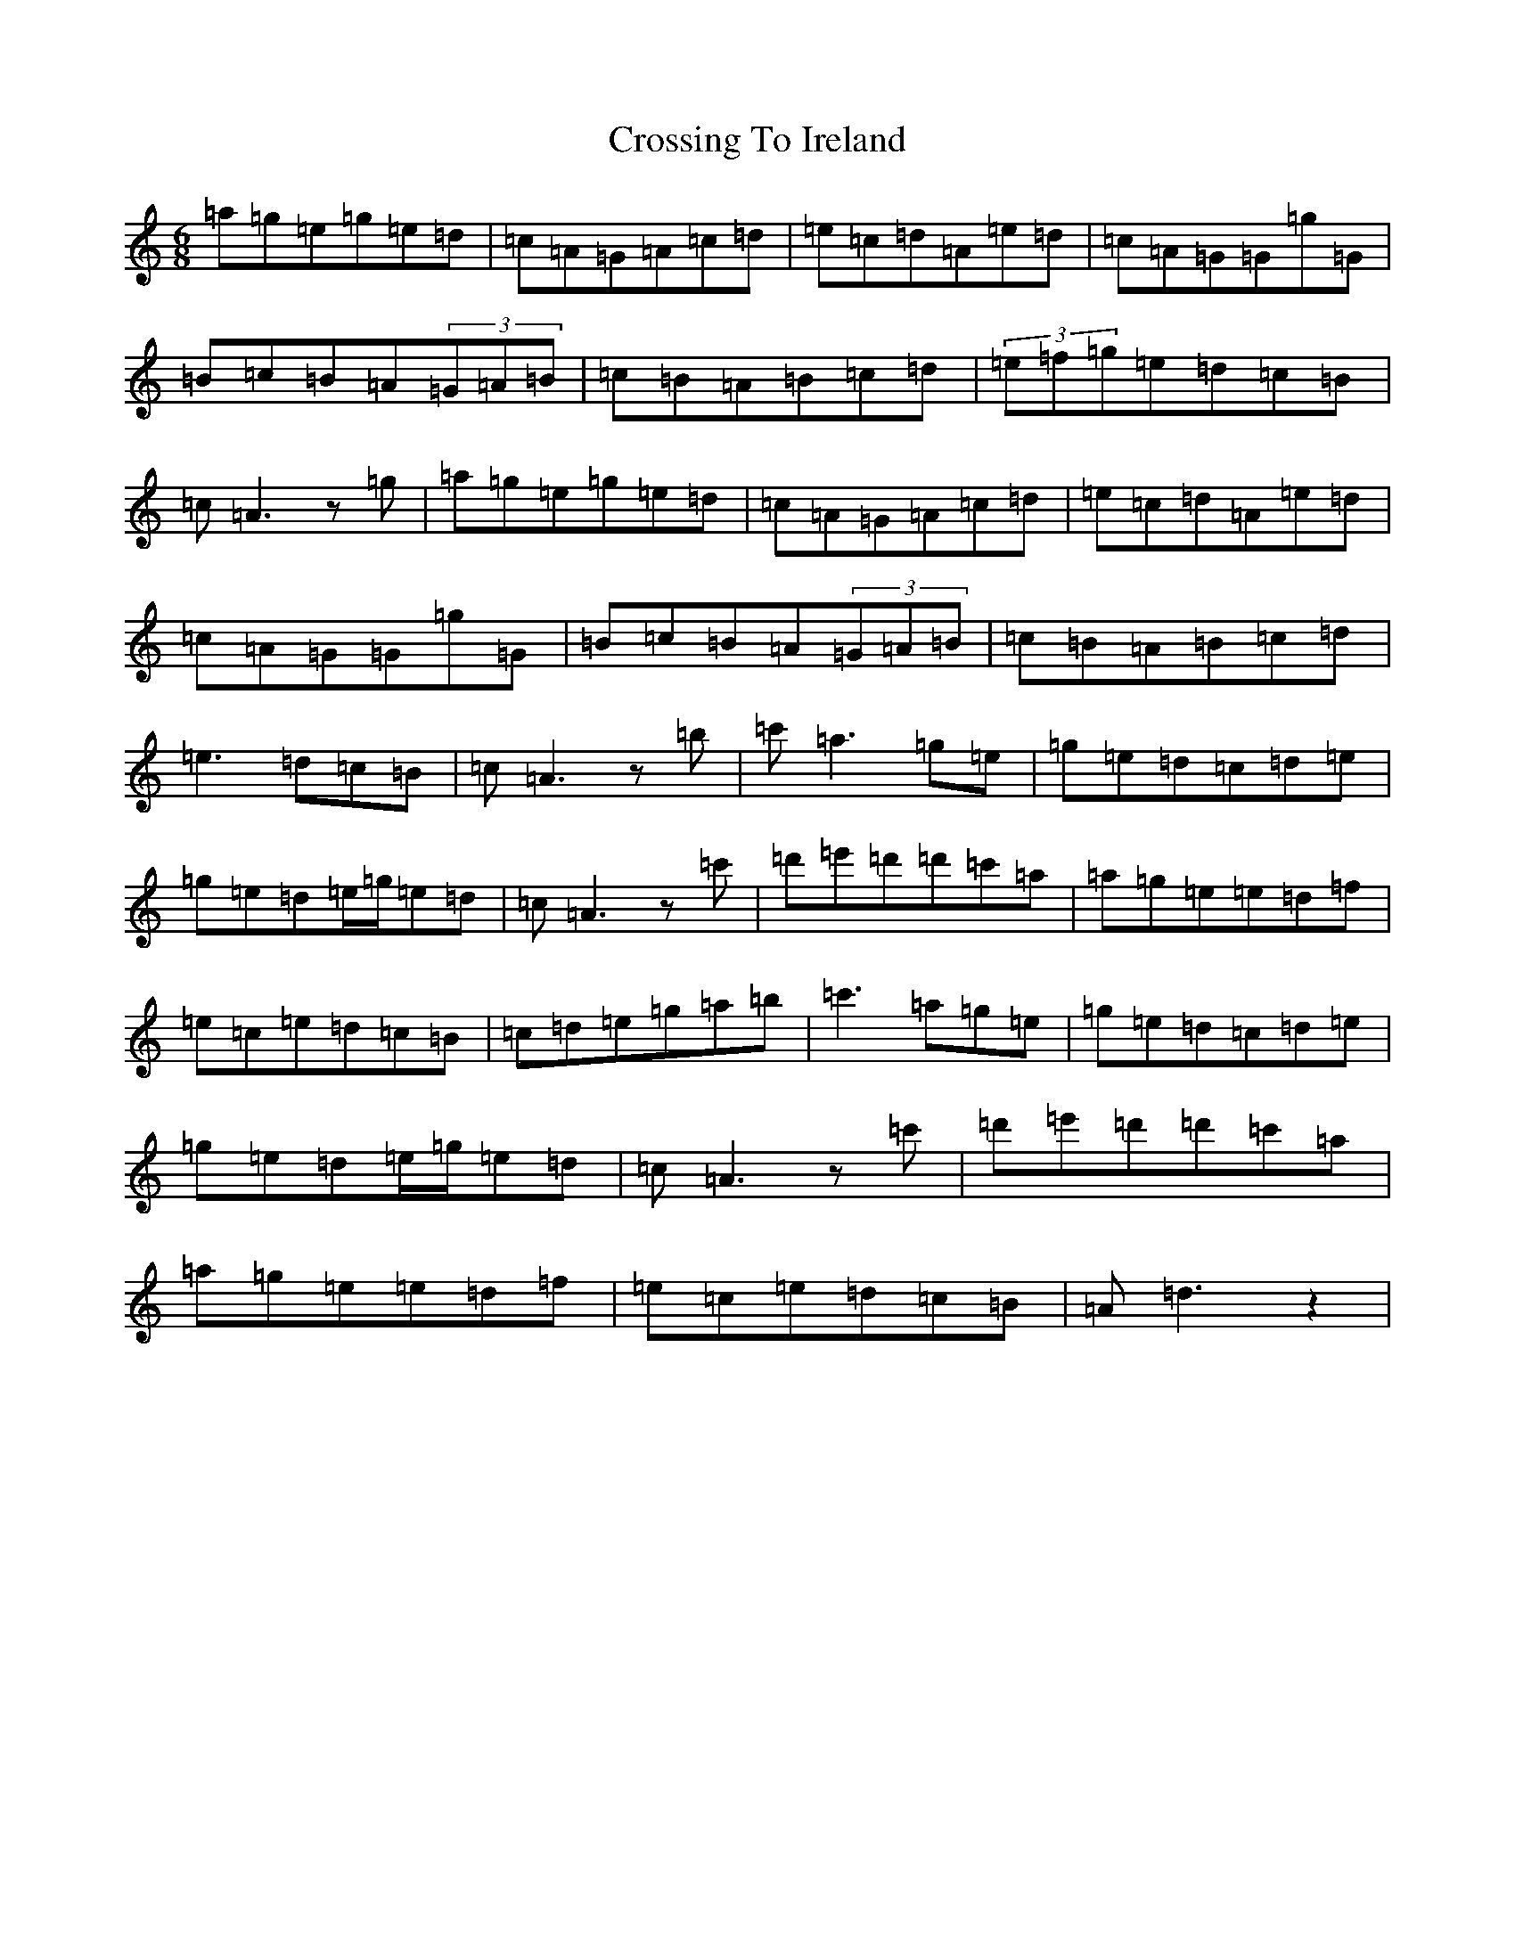X: 22430
T: Crossing To Ireland
S: https://thesession.org/tunes/9537#setting42649
Z: D Major
R: waltz
M:6/8
L:1/8
K: C Major
=a=g=e=g=e=d|=c=A=G=A=c=d|=e=c=d=A=e=d|=c=A=G=G=g=G|=B=c=B=A(3=G=A=B|=c=B=A=B=c=d|(3=e=f=g=e=d=c=B|=c=A3z=g|=a=g=e=g=e=d|=c=A=G=A=c=d|=e=c=d=A=e=d|=c=A=G=G=g=G|=B=c=B=A(3=G=A=B|=c=B=A=B=c=d|=e3=d=c=B|=c=A3z=b|=c'=a3=g=e|=g=e=d=c=d=e|=g=e=d=e/2=g/2=e=d|=c=A3z=c'|=d'=e'=d'=d'=c'=a|=a=g=e=e=d=f|=e=c=e=d=c=B|=c=d=e=g=a=b|=c'3=a=g=e|=g=e=d=c=d=e|=g=e=d=e/2=g/2=e=d|=c=A3z=c'|=d'=e'=d'=d'=c'=a|=a=g=e=e=d=f|=e=c=e=d=c=B|=A=d3z2|